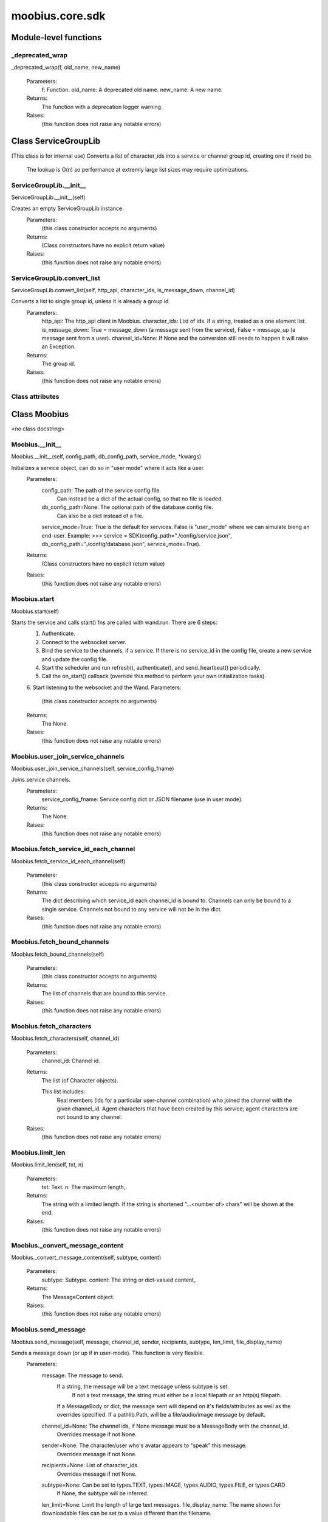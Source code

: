 .. _moobius_core_sdk:

###################################################################################
moobius.core.sdk
###################################################################################

******************************
Module-level functions
******************************

.. _moobius.core.sdk._deprecated_wrap:

_deprecated_wrap
---------------------------------------------------------------------------------------------------------------------
_deprecated_wrap(f, old_name, new_name)



  Parameters:
    f: Function.
    old_name: A deprecated old name.
    new_name: A new name.
  Returns:
    The function with a deprecation logger warning.
  Raises:
    (this function does not raise any notable errors)


************************************
Class ServiceGroupLib
************************************

(This class is for internal use)
Converts a list of character_ids into a service or channel group id, creating one if need be.
   The lookup is O(n) so performance at extremly large list sizes may require optimizations.

.. _moobius.core.sdk.ServiceGroupLib.__init__:

ServiceGroupLib.__init__
---------------------------------------------------------------------------------------------------------------------
ServiceGroupLib.__init__(self)


Creates an empty ServiceGroupLib instance.
  Parameters:
    (this class constructor accepts no arguments)
  Returns:
    (Class constructors have no explicit return value)
  Raises:
    (this function does not raise any notable errors)


.. _moobius.core.sdk.ServiceGroupLib.convert_list:

ServiceGroupLib.convert_list
---------------------------------------------------------------------------------------------------------------------
ServiceGroupLib.convert_list(self, http_api, character_ids, is_message_down, channel_id)


Converts a list to single group id, unless it is already a group id.
  Parameters:
    http_api: The http_api client in Moobius.
    character_ids: List of ids. If a string, treated as a one element list.
    is_message_down: True = message_down (a message sent from the service), False = message_up (a message sent from a user).
    channel_id=None: If None and the conversion still needs to happen it will raise an Exception.
  Returns:
    The group id.
  Raises:
    (this function does not raise any notable errors)


Class attributes
--------------------



************************************
Class Moobius
************************************

<no class docstring>

.. _moobius.core.sdk.Moobius.__init__:

Moobius.__init__
---------------------------------------------------------------------------------------------------------------------
Moobius.__init__(self, config_path, db_config_path, service_mode, \*kwargs)


Initializes a service object, can do so in "user mode" where it acts like a user.
  Parameters:
    config_path: The path of the service config file.
        Can instead be a dict of the actual config, so that no file is loaded.
    db_config_path=None: The optional path of the database config file.
        Can also be a dict instead of a file.
    service_mode=True: True is the default for services. False is "user_mode" where we can simulate bieng an end-user.
    Example: >>> service = SDK(config_path="./config/service.json", db_config_path="./config/database.json", service_mode=True).
  Returns:
    (Class constructors have no explicit return value)
  Raises:
    (this function does not raise any notable errors)


.. _moobius.core.sdk.Moobius.start:

Moobius.start
---------------------------------------------------------------------------------------------------------------------
Moobius.start(self)


Starts the service and calls start() fns are called with wand.run. There are 6 steps:
  1. Authenticate.
  2. Connect to the websocket server.
  3. Bind the service to the channels, if a service. If there is no service_id in the config file, create a new service and update the config file.
  4. Start the scheduler and run refresh(), authenticate(), and send_heartbeat() periodically.
  5. Call the on_start() callback (override this method to perform your own initialization tasks).
  6. Start listening to the websocket and the Wand.
  Parameters:
    (this class constructor accepts no arguments)
  Returns:
    The None.
  Raises:
    (this function does not raise any notable errors)


.. _moobius.core.sdk.Moobius.user_join_service_channels:

Moobius.user_join_service_channels
---------------------------------------------------------------------------------------------------------------------
Moobius.user_join_service_channels(self, service_config_fname)


Joins service channels.
  Parameters:
    service_config_fname: Service config dict or JSON filename (use in user mode).
  Returns:
    The None.
  Raises:
    (this function does not raise any notable errors)


.. _moobius.core.sdk.Moobius.fetch_service_id_each_channel:

Moobius.fetch_service_id_each_channel
---------------------------------------------------------------------------------------------------------------------
Moobius.fetch_service_id_each_channel(self)



  Parameters:
    (this class constructor accepts no arguments)
  Returns:
    The  dict describing which service_id each channel_id is bound to. 
    Channels can only be bound to a single service.
    Channels not bound to any service will not be in the dict.
  Raises:
    (this function does not raise any notable errors)


.. _moobius.core.sdk.Moobius.fetch_bound_channels:

Moobius.fetch_bound_channels
---------------------------------------------------------------------------------------------------------------------
Moobius.fetch_bound_channels(self)



  Parameters:
    (this class constructor accepts no arguments)
  Returns:
    The  list of channels that are bound to this service.
  Raises:
    (this function does not raise any notable errors)


.. _moobius.core.sdk.Moobius.fetch_characters:

Moobius.fetch_characters
---------------------------------------------------------------------------------------------------------------------
Moobius.fetch_characters(self, channel_id)



  Parameters:
    channel_id: Channel id.
  Returns:
    The  list (of Character objects).
    
    This list includes:
      Real members (ids for a particular user-channel combination) who joined the channel with the given channel_id.
      Agent characters that have been created by this service; agent characters are not bound to any channel.
  Raises:
    (this function does not raise any notable errors)


.. _moobius.core.sdk.Moobius.limit_len:

Moobius.limit_len
---------------------------------------------------------------------------------------------------------------------
Moobius.limit_len(self, txt, n)



  Parameters:
    txt: Text.
    n: The maximum length,.
  Returns:
    The  string with a limited length.
    If the string is shortened "...<number of> chars" will be shown at the end.
  Raises:
    (this function does not raise any notable errors)


.. _moobius.core.sdk.Moobius._convert_message_content:

Moobius._convert_message_content
---------------------------------------------------------------------------------------------------------------------
Moobius._convert_message_content(self, subtype, content)



  Parameters:
    subtype: Subtype.
    content: The string or dict-valued content,.
  Returns:
    The  MessageContent object.
  Raises:
    (this function does not raise any notable errors)


.. _moobius.core.sdk.Moobius.send_message:

Moobius.send_message
---------------------------------------------------------------------------------------------------------------------
Moobius.send_message(self, message, channel_id, sender, recipients, subtype, len_limit, file_display_name)


Sends a message down (or up if in user-mode). This function is very flexible.
  Parameters:
    message: The message to send.
        If a string, the message will be a text message unless subtype is set.
          If not a text message, the string must either be a local filepath or an http(s) filepath.
        If a MessageBody or dict, the message sent will depend on it's fields/attributes as well as the overrides specified.
        If a pathlib.Path, will be a file/audio/image message by default.
    channel_id=None: The channel ids, if None message must be a MessageBody with the channel_id.
        Overrides message if not None.
    sender=None: The character/user who's avatar appears to "speak" this message.
        Overrides message if not None.
    recipients=None: List of character_ids.
        Overrides message if not None.
    subtype=None: Can be set to types.TEXT, types.IMAGE, types.AUDIO, types.FILE, or types.CARD
        If None, the subtype will be inferred.
    len_limit=None: Limit the length of large text messages.
    file_display_name: The name shown for downloadable files can be set to a value different than the filename.
        Sets the subtype to "types.FILE" if subtype is not specified.
  Returns:
    The None.
  Raises:
    (this function does not raise any notable errors)


.. _moobius.core.sdk.Moobius.send:

Moobius.send
---------------------------------------------------------------------------------------------------------------------
Moobius.send(self, payload_type, payload_body)


Sends any kind of payload to the websocket. Example payload types:
  message_down, update, update_characters, update_channel_info, update_canvas, update_buttons, update_style, and heartbeat.
Rarely used except internally, but provides the most flexibility for those special occasions.
  Parameters:
    payload_type (str): The type of the payload.
    payload_body (dict or str): The body of the payload.
        Strings will be converted into a Payload object.
  Returns:
    The None.
  Raises:
    (this function does not raise any notable errors)


.. _moobius.core.sdk.Moobius.create_channel:

Moobius.create_channel
---------------------------------------------------------------------------------------------------------------------
Moobius.create_channel(self, channel_name, channel_desc, bind)


Creates a channel.
By default bind is True, which means the service connects itself to the channel.
  Parameters:
    channel_name: Channel name.
    channel_desc: The channel description.
    bind: Whether to bind to the new channel.
  Returns:
    The channel id.
  Raises:
    (this function does not raise any notable errors)


.. _moobius.core.sdk.Moobius.send_canvas:

Moobius.send_canvas
---------------------------------------------------------------------------------------------------------------------
Moobius.send_canvas(self, canvas_items, channel_id, recipients)


Updates the canvas.
  Parameters:
    canvas_items: List of CanvasItems (which have text and/or images).
    channel_id: A channel_id.
    recipients: The recipients.
  Returns:
    The message.
  Raises:
    (this function does not raise any notable errors)


.. _moobius.core.sdk.Moobius.send_heartbeat:

Moobius.send_heartbeat
---------------------------------------------------------------------------------------------------------------------
Moobius.send_heartbeat(self)


Sends a heartbeat to the server.
  Parameters:
    (this class constructor accepts no arguments)
  Returns:
    The None.
  Raises:
    (this function does not raise any notable errors)


.. _moobius.core.sdk.Moobius._update_rec:

Moobius._update_rec
---------------------------------------------------------------------------------------------------------------------
Moobius._update_rec(self, recipients, is_m_down, channel_id)


Use this function in the in the "recipients" fields of the websocket.
Converts lists into group_id strings, creating a group if need be, when.
  Parameters:
    recipients: Recipients.
    is_m_down: True if a message down.
    channel_id: The channel_id.
  Returns:
    The converted list.
  Raises:
    (this function does not raise any notable errors)


.. _moobius.core.sdk.Moobius.refresh_authentication:

Moobius.refresh_authentication
---------------------------------------------------------------------------------------------------------------------
Moobius.refresh_authentication(self)

Calls self.http_api.refresh.
Doc for the called function:

Refreshes the access token,.
  Parameters:
    (this class constructor accepts no arguments)
  Returns:
    The it.
  Raises:
    (this function does not raise any notable errors)


.. _moobius.core.sdk.Moobius.authenticate:

Moobius.authenticate
---------------------------------------------------------------------------------------------------------------------
Moobius.authenticate(self)

Calls self.http_api.authenticate.
Doc for the called function:

Authenticates using self.username andself.password. Needs to be called before any other API calls.
  Parameters:
    (this class constructor accepts no arguments)
  Returns:
    (the access token, the refresh token).
    Raises an Exception if doesn't receive a valid response.
    Like most GET and POST functions it will raise any errors thrown by the http API.
  Raises:
    (this function does not raise any notable errors)


.. _moobius.core.sdk.Moobius.sign_up:

Moobius.sign_up
---------------------------------------------------------------------------------------------------------------------
Moobius.sign_up(self)

Calls self.http_api.sign_up.
Doc for the called function:

Signs up.
  Parameters:
    (this class constructor accepts no arguments)
  Returns:
    (the access token, the refresh token).
  Raises:
    (this function does not raise any notable errors)


.. _moobius.core.sdk.Moobius.sign_out:

Moobius.sign_out
---------------------------------------------------------------------------------------------------------------------
Moobius.sign_out(self)

Calls self.http_api.sign_out.
Doc for the called function:

Signs out using the access token obtained from signing in.
  Parameters:
    (this class constructor accepts no arguments)
  Returns:
    The None.
  Raises:
    (this function does not raise any notable errors)


.. _moobius.core.sdk.Moobius.update_current_user:

Moobius.update_current_user
---------------------------------------------------------------------------------------------------------------------
Moobius.update_current_user(self, avatar, description, name)

Calls self.http_api.update_current_user.
Doc for the called function:

Updates the user info. Used by user mode.
  Parameters:
    avatar: Link to image or local filepath to upload.
    description: Of the user.
    name: The name that shows in chat.
  Returns:
    The None.
  Raises:
    (this function does not raise any notable errors)


.. _moobius.core.sdk.Moobius.update_agent:

Moobius.update_agent
---------------------------------------------------------------------------------------------------------------------
Moobius.update_agent(self, agent_id, avatar, description, name)

Calls self.http_api.update_agent using self.client_id.
Doc for the called function:

Updates the characters name, avatar, etc for a FAKE user, for real users use update_current_user.
  Parameters:
    service_id (str): Which service holds the user.
    character_id (str): Who to update. Can also be a Character object. Cannot be a list.
    avatar (str): A link to user's image or a local filepath to upload.
    description (str): The description of user.
    name (str): The name that will show in chat.
  Returns:
    The Data about the user as a dict.
  Raises:
    (this function does not raise any notable errors)


.. _moobius.core.sdk.Moobius.update_channel:

Moobius.update_channel
---------------------------------------------------------------------------------------------------------------------
Moobius.update_channel(self, channel_id, channel_name, channel_desc)

Calls self.http_api.update_channel.
Doc for the called function:

Updates a channel group.
  Parameters:
    channel_id (str): The id of the group leader?.
    group_name (str): What to call it.
    members (list): A list of character_id strings that will be inside the group.
  Returns:
    The None.
  Raises:
    (this function does not raise any notable errors)


.. _moobius.core.sdk.Moobius.bind_service_to_channel:

Moobius.bind_service_to_channel
---------------------------------------------------------------------------------------------------------------------
Moobius.bind_service_to_channel(self, channel_id)

Calls self.http_api.bind_service_to_channel
Doc for the called function:

Binds a service to a channel.
This function is unusual in that it.
  Parameters:
    service_id: Service.
    channel_id: Channel IDs.
  Returns:
    Whether it was sucessful rather than raising errors if it fails.
  Raises:
    (this function does not raise any notable errors)


.. _moobius.core.sdk.Moobius.unbind_service_from_channel:

Moobius.unbind_service_from_channel
---------------------------------------------------------------------------------------------------------------------
Moobius.unbind_service_from_channel(self, channel_id)

Calls self.http_api.unbind_service_from_channel
Doc for the called function:

Unbinds a service to a channel.
  Parameters:
    service_id: Service.
    channel_id: Channel IDs.
  Returns:
    The None.
  Raises:
    (this function does not raise any notable errors)


.. _moobius.core.sdk.Moobius.create_agent:

Moobius.create_agent
---------------------------------------------------------------------------------------------------------------------
Moobius.create_agent(self, name, avatar, description)

Calls self.http_api.create_agent using self.create_agent.
Doc for the called function:

Creates a character with a given name, avatar, and description.
The created user will be bound to the given service.
  Parameters:
    service_id (str): The service_id/client_id.
    name (str): The name of the user.
    avatar (str): The image URL of the user's picture OR a local file path.
    description (str): The description of the user.
  Returns:
    The  Character object representing the created user.
  Raises:
    (this function does not raise any notable errors)


.. _moobius.core.sdk.Moobius.fetch_popular_channels:

Moobius.fetch_popular_channels
---------------------------------------------------------------------------------------------------------------------
Moobius.fetch_popular_channels(self)

Calls self.http_api.fetch_popular_channels.
Doc for the called function:

Fetches the popular channels,.
  Parameters:
    (this class constructor accepts no arguments)
  Returns:
    The  list of channel_id strings.
  Raises:
    (this function does not raise any notable errors)


.. _moobius.core.sdk.Moobius.fetch_channel_list:

Moobius.fetch_channel_list
---------------------------------------------------------------------------------------------------------------------
Moobius.fetch_channel_list(self)

Calls self.http_api.fetch_channel_list.
Doc for the called function:

Fetches all? channels,.
  Parameters:
    (this class constructor accepts no arguments)
  Returns:
    The  list of channel_id strings.
  Raises:
    (this function does not raise any notable errors)


.. _moobius.core.sdk.Moobius.fetch_member_ids:

Moobius.fetch_member_ids
---------------------------------------------------------------------------------------------------------------------
Moobius.fetch_member_ids(self, channel_id, raise_empty_list_err)

Calls self.http_api.fetch_member_ids using self.client_id.
Doc for the called function:

Fetches the member ids of a channel which coorespond to real users.
  Parameters:
    channel_id (str): The channel ID.
    service_id (str): The service/client/user ID.
    raise_empty_list_err=False: Raises an Exception if the list is empty.
  Returns:
    The  list of character_id strings.
  Raises:
    An Exception (empty list) if raise_empty_list_err is True and the list is empty.


.. _moobius.core.sdk.Moobius.fetch_character_profile:

Moobius.fetch_character_profile
---------------------------------------------------------------------------------------------------------------------
Moobius.fetch_character_profile(self, character_id)

Calls self.http_api.fetch_character_profile
Doc for the called function:


  Parameters:
    character_id: String-valued (or list-valued) character_id.
  Returns:
    The  Character object (or list therof),
    It works for both member_ids and agent_ids.
  Raises:
    (this function does not raise any notable errors)


.. _moobius.core.sdk.Moobius.fetch_service_id_list:

Moobius.fetch_service_id_list
---------------------------------------------------------------------------------------------------------------------
Moobius.fetch_service_id_list(self)

Calls self.http_api.fetch_service_id_list
Doc for the called function:


  Parameters:
    (this class constructor accepts no arguments)
  Returns:
    The  list of service_id strings of the user.
  Raises:
    (this function does not raise any notable errors)


.. _moobius.core.sdk.Moobius.fetch_agents:

Moobius.fetch_agents
---------------------------------------------------------------------------------------------------------------------
Moobius.fetch_agents(self)

Calls self.http_api.fetch_agents using self.client_id.
Doc for the called function:


  Parameters:
    service_id: Service ID.
  Returns:
    The  list of non-user Character objects bound to this service.
  Raises:
    (this function does not raise any notable errors)


.. _moobius.core.sdk.Moobius.fetch_message_history:

Moobius.fetch_message_history
---------------------------------------------------------------------------------------------------------------------
Moobius.fetch_message_history(self, channel_id, limit, before)

Calls self.http_api.fetch_message_history.
Doc for the called function:

Returns the message chat history.
  Parameters:
    channel_id (str): Channel with the messages inside of it.
    limit=64: Max number of messages to return (messages further back in time, if any, will not be returned).
    before="null": Only return messages older than this.
  Returns:
    The  list of dicts.
  Raises:
    (this function does not raise any notable errors)


.. _moobius.core.sdk.Moobius.upload:

Moobius.upload
---------------------------------------------------------------------------------------------------------------------
Moobius.upload(self, filepath)

Calls self.http_api.upload. Note that uploads happen automatically for any function that accepts a filepath/url when given a local path.
Doc for the called function:

Uploads the file at local path file_path to the Moobius server. Automatically calculates the upload URL and upload fields.
  Parameters:
    file_path: File_path.
  Returns:
    The uploaded URL. Raises an Exception if the upload fails.
  Raises:
    (this function does not raise any notable errors)


.. _moobius.core.sdk.Moobius.download:

Moobius.download
---------------------------------------------------------------------------------------------------------------------
Moobius.download(self, source, full_path, auto_dir, overwrite, bytes, headers)

Calls self.http_api.download.
Doc for the called function:

Downloads a file from a url or other source to a local filename, automatically creating dirs if need be.
  Parameters:
    url: The url to download the file from.
    full_path=None: The filepath to download to.
        None will create a file based on the timestamp + random numbers.
        If no extension is specified, will infer the extension from the url if one exists.
    auto_dir=None: If no full_path is specified, a folder must be choosen.
        Defaults to './downloads'.
    overwrite=None: Allow overwriting pre-existing files. If False, will raise an Exception on name collision.
    bytes=None: If True, will return bytes instead of saving a file.
    headers=None: Optional headers. Use these for downloads that require auth.
        Can set to "self" to use the same auth headers that this instance is using.
  Returns:
    The bytes if bytes=True.
  Raises:
    (this function does not raise any notable errors)


.. _moobius.core.sdk.Moobius.create_channel_group:

Moobius.create_channel_group
---------------------------------------------------------------------------------------------------------------------
Moobius.create_channel_group(self, channel_id, group_name, members)

Calls self.http_api.create_channel_group.
Doc for the called function:

Creates a channel group.
  Parameters:
    channel_id (str): The id of the group leader?.
    group_name (str): What to call it.
    characters (list): A list of channel_id strings that will be inside the group.
  Returns:
    The group_id string.
  Raises:
    (this function does not raise any notable errors)


.. _moobius.core.sdk.Moobius.create_service_group:

Moobius.create_service_group
---------------------------------------------------------------------------------------------------------------------
Moobius.create_service_group(self, group_id, members)

Calls self.http_api.create_service_group.
Doc for the called function:

Creates a group containing the list of characters_ids and returns this Group object.
This group can then be used in send_message_down payloads.
  Parameters:
    group_name (str): What to call it.
    character_ids (list): A list of character_id strings or Characters that will be inside the group.
  Returns:
    The  Group object.
  Raises:
    (this function does not raise any notable errors)


.. _moobius.core.sdk.Moobius.character_ids_of_channel_group:

Moobius.character_ids_of_channel_group
---------------------------------------------------------------------------------------------------------------------
Moobius.character_ids_of_channel_group(self, sender_id, channel_id, group_id)

Calls self.http_api.character_ids_of_channel_group
Doc for the called function:

Gets a list of character ids belonging to a channel group.
Websocket payloads contain these channel_groups which are shorthand for a list of characters.
  Parameters:
    sender_id: The message's sender.
    channel_id: The message specified that it was sent in this channel.
    group_id: The messages recipients.
  Returns:
    The character_id list.
  Raises:
    (this function does not raise any notable errors)


.. _moobius.core.sdk.Moobius.character_ids_of_service_group:

Moobius.character_ids_of_service_group
---------------------------------------------------------------------------------------------------------------------
Moobius.character_ids_of_service_group(self, group_id)

Calls self.http_api.character_ids_of_service_group
Doc for the called function:


  Parameters:
    group_id: Group_id.
  Returns:
    The  list of character ids belonging to a service group.
    Note that the 'recipients' in 'on message up' might be None:
      To avoid requiring checks for None this function will return an empty list given Falsey inputs or Falsey string literals.
  Raises:
    (this function does not raise any notable errors)


.. _moobius.core.sdk.Moobius.update_channel_group:

Moobius.update_channel_group
---------------------------------------------------------------------------------------------------------------------
Moobius.update_channel_group(self, channel_id, group_id, members)

Calls self.http_api.update_channel_group.
Doc for the called function:

Updates a channel group.
  Parameters:
    channel_id (str): The id of the group leader?.
    group_name (str): What to call it.
    members (list): A list of character_id strings that will be inside the group.
  Returns:
    The None.
  Raises:
    (this function does not raise any notable errors)


.. _moobius.core.sdk.Moobius.update_temp_channel_group:

Moobius.update_temp_channel_group
---------------------------------------------------------------------------------------------------------------------
Moobius.update_temp_channel_group(self, channel_id, members)

Calls self.http_api.update_temp_channel_group.
Doc for the called function:

Updates a channel TEMP group.
  Parameters:
    channel_id (str): The id of the group leader?.
    members (list): A list of character_id strings that will be inside the group.
  Returns:
    The None.
  Raises:
    (this function does not raise any notable errors)


.. _moobius.core.sdk.Moobius.fetch_channel_temp_group:

Moobius.fetch_channel_temp_group
---------------------------------------------------------------------------------------------------------------------
Moobius.fetch_channel_temp_group(self, channel_id)

Calls self.http_api.fetch_channel_temp_group.
Doc for the called function:

Like fetch_channel_group_list but for TEMP groups..
  Parameters:
    channel_id: Channel_id.
    service_id: Service_id,.
  Returns:
    The list of groups.
  Raises:
    (this function does not raise any notable errors)


.. _moobius.core.sdk.Moobius.fetch_channel_group_list:

Moobius.fetch_channel_group_list
---------------------------------------------------------------------------------------------------------------------
Moobius.fetch_channel_group_list(self, channel_id)

Calls self.http_api.fetch_target_group.
Doc for the called function:

Not yet implemented!
Fetches info about the group.
  Parameters:
    user_id (str), channel_id (str): Why needed?.
    group_id (str): Which group to fetch.
  Returns:
    The data-dict data.
  Raises:
    (this function does not raise any notable errors)


.. _moobius.core.sdk.Moobius.fetch_user_from_group:

Moobius.fetch_user_from_group
---------------------------------------------------------------------------------------------------------------------
Moobius.fetch_user_from_group(self, user_id, channel_id, group_id)

Calls self.http_api.fetch_user_from_group.
Doc for the called function:

Not yet implemented!
Fetches the user profile of a user from a group.
  Parameters:
    user_id (str): The user ID.
    channel_id (str): The channel ID. (TODO: of what?).
    group_id (str): The group ID.
  Returns:
    The user profile Character object.
  Raises:
    (this function does not raise any notable errors)


.. _moobius.core.sdk.Moobius.fetch_target_group:

Moobius.fetch_target_group
---------------------------------------------------------------------------------------------------------------------
Moobius.fetch_target_group(self, user_id, channel_id, group_id)

Calls self.http_api.fetch_target_group.
Doc for the called function:

Not yet implemented!
Fetches info about the group.
  Parameters:
    user_id (str), channel_id (str): Why needed?.
    group_id (str): Which group to fetch.
  Returns:
    The data-dict data.
  Raises:
    (this function does not raise any notable errors)


.. _moobius.core.sdk.Moobius.send_user_login:

Moobius.send_user_login
---------------------------------------------------------------------------------------------------------------------
Moobius.send_user_login(self)

Calls self.ws_client.user_login using self.http_api.access_token; Use for user mode.
Doc for the called function:

Logs-in a user.
Every 2h AWS will force-disconnect, so it is a good idea to send this on connect.
  Parameters:
    access_token: Used in the user_login message that is sent.
        This is the access token from http_api_wrapper.
    dry_run=False: Don't acually send anything if True.
  Returns:
    The message as a dict.
  Raises:
    (this function does not raise any notable errors)


.. _moobius.core.sdk.Moobius.send_service_login:

Moobius.send_service_login
---------------------------------------------------------------------------------------------------------------------
Moobius.send_service_login(self)

Calls self.ws_client.service_login using self.client_id and self.http_api.access_token.
Doc for the called function:

Logs in. Much like the HTTP api, this needs to be sent before any other messages.
  Parameters:
    service_id (str): The client_id of a Moobius service object, which is the ID of the running service.
        Used in almost every function.
    access_token (str): 
    TODO: This is the access token from http_api_wrapper; for clean code decouple access_token here!.
    dry_run=False: Don't acually send anything (must functions offer a dry-run option).
  Returns:
    The message as a dict.
  Raises:
    (this function does not raise any notable errors)


.. _moobius.core.sdk.Moobius.send_update:

Moobius.send_update
---------------------------------------------------------------------------------------------------------------------
Moobius.send_update(self, data, target_client_id)

Calls self.ws_client.update
Doc for the called function:

A generic update function that is rarely used.
  Parameters:
    service_id (str): As always.
    target_client_id (str): The target client id (TODO: not currently used).
    data (dict): The content of the update.
    dry_run=False: Don't acually send anything if True.
  Returns:
    The message as a dict.
  Raises:
    (this function does not raise any notable errors)


.. _moobius.core.sdk.Moobius.send_characters:

Moobius.send_characters
---------------------------------------------------------------------------------------------------------------------
Moobius.send_characters(self, character_ids, channel_id, recipients)

Calls self.ws_client.update_character_list using self.client_id. Converts recipients to a group_id if a list.
Doc for the called function:

Updates the characters that the recipients see.
  Parameters:
    characters (str): The group id to represent the characters who are updated.
    service_id (str): As always.
    channel_id (str): The channel id.
    recipients (str): The group id to send to.
    dry_run=False: If True don't acually send the message (messages are sent in thier JSON-strin format).
  Returns:
    The message as a dict.
  Raises:
    (this function does not raise any notable errors)


.. _moobius.core.sdk.Moobius.send_channel_info:

Moobius.send_channel_info
---------------------------------------------------------------------------------------------------------------------
Moobius.send_channel_info(self, channel_info, channel_id)

Calls self.ws_client.update_channel_info using self.client_id.
Doc for the called function:

Updates the channel name, description, etc for a given channel.
  Parameters:
    channel_info (ChannelInfo or dict): The data of the update.
    service_id (str): As always.
    channel_id (str): The channel id.
    dry_run=False: Don't acually send anything if True.
  Returns:
    The message as a dict.
    
    Example:
      >>> ws_client.update_channel_info("service_id", "channel_id", {"name": "new_channel_name"}).
  Raises:
    (this function does not raise any notable errors)


.. _moobius.core.sdk.Moobius.send_buttons:

Moobius.send_buttons
---------------------------------------------------------------------------------------------------------------------
Moobius.send_buttons(self, buttons, channel_id, recipients)

Calls self.ws_client.update_buttons using self.client_id. Converts recipients to a group_id if a list.
Doc for the called function:

Updates the buttons that the recipients see.
  Parameters:
    buttons (list of Buttons): The buttons list to be updated.
    service_id (str): As always.
    channel_id (str): The channel id.
    recipients (str): The group id to send to.
    dry_run=False: Don't acually send anything if True.
  Returns:
    The message as a dict.
    
    Example:
      >>> continue_button =
      >>>   {"button_name": "Continue Playing", "button_id": "play",
      >>>    "button_name": "Continue Playing", "new_window": False,
      >>>    "arguments": []}
      >>> ws_client.update_buttons("service_id", "channel_id", [continue_button], ["user1", "user2"]).
  Raises:
    (this function does not raise any notable errors)


.. _moobius.core.sdk.Moobius.send_menu:

Moobius.send_menu
---------------------------------------------------------------------------------------------------------------------
Moobius.send_menu(self, menu_items, channel_id, recipients)

Calls self.ws_client.update_menu using self.client_id. Converts recipients to a group_id if a list.
Doc for the called function:

Updates the right-click menu that the recipients can open on various messages.
  Parameters:
    menu_items (list): List of MenuItem dataclasses.
    service_id (str): As always.
    channel_id (str): The channel id.
  Returns:
    The message as a dict.
  Raises:
    (this function does not raise any notable errors)


.. _moobius.core.sdk.Moobius.send_style:

Moobius.send_style
---------------------------------------------------------------------------------------------------------------------
Moobius.send_style(self, style_items, channel_id, recipients)

Calls self.ws_client.update_style using self.client_id. Converts recipients to a group_id if a list.
Doc for the called function:

Updates the style (whether the canvas is expanded, other look-and-feel aspects) that the recipients see.
  Parameters:
    style_items (list of dicts or StyleItem objects): The style content to be updated. Dicts are converted into 1-elemnt lists.
    service_id (str): As always.
    channel_id (str): The channel id.
    recipients (str): The group id to send to.
    dry_run=False: Don't acually send anything if True.
  Returns:
    The message as a dict.
    
    Example:
        >>> style_items = [
        >>>   {
        >>>     "widget": "channel",
        >>>     "display": "invisible",
        >>>   },
        >>>   {
        >>>     "widget": "button",
        >>>     "display": "highlight",
        >>>     "button_hook": {
        >>>       "button_id": "button_id",
        >>>       "button_name": "done",
        >>>       "arguments": []
        >>>       },
        >>>     "text": "<h1>Start from here.</h1><p>This is a Button, which most channels have</p>"
        >>>   }]
        >>> ws_client.update_style("service_id", "channel_id", style_items, ["user1", "user2"]).
  Raises:
    (this function does not raise any notable errors)


.. _moobius.core.sdk.Moobius.send_refresh:

Moobius.send_refresh
---------------------------------------------------------------------------------------------------------------------
Moobius.send_refresh(self, channel_id)

Calls self.ws_client.refresh using self.client_id.
Doc for the called function:

Refreshes everything the user can see. The socket will send back messages with the information later.
  Parameters:
    user_id (str): Used in the "action" message that is sent.
    channel_id (str): Used in the body of said message.
    dry_run=False: Don't acually send anything if True.
        These three parameters are common to most fetch messages.
  Returns:
    The message that was sent as a dict.
  Raises:
    (this function does not raise any notable errors)


.. _moobius.core.sdk.Moobius.send_join_channel:

Moobius.send_join_channel
---------------------------------------------------------------------------------------------------------------------
Moobius.send_join_channel(self, channel_id)

Calls self.ws_client.join_channel using self.client_id. Use for user mode.
Doc for the called function:

A user joins the channel with channel_id, unless dry_run is True..
  Parameters:
    user_id: User_id, the channel_id,.
    channel_id: Whether to dry_run.
  Returns:
    The message sent.
  Raises:
    (this function does not raise any notable errors)


.. _moobius.core.sdk.Moobius.send_leave_channel:

Moobius.send_leave_channel
---------------------------------------------------------------------------------------------------------------------
Moobius.send_leave_channel(self, channel_id)

Calls self.ws_client.leave_channel using self.client_id. Used for user mode.
Doc for the called function:

A user leaves the channel with channel_id, unless dry_run is True..
  Parameters:
    user_id: User_id, the channel_id,.
    channel_id: Whether to dry_run.
  Returns:
    The message sent.
  Raises:
    (this function does not raise any notable errors)


.. _moobius.core.sdk.Moobius.send_button_click:

Moobius.send_button_click
---------------------------------------------------------------------------------------------------------------------
Moobius.send_button_click(self, button_id, bottom_button_id, button_args, channel_id)

Calls self.ws_client.send_button_click using self.client_id. Used for user mode.
Doc for the called function:

Sends a button click as a user.
  Parameters:
    button_id: The button's ID.
    bottom_button_id: The bottom button, set to "confirm" if there is no bottom button.
    button_args: What arguments (if any) were selected on the button (use an empty list of there are none).
    channel_id: The id of the channel the user pressed the button in.
    user_id: The ID of the (user mode) service.
    dry_run = False: Don't actually send anything if True.
  Returns:
    The message sent as a dict.
  Raises:
    (this function does not raise any notable errors)


.. _moobius.core.sdk.Moobius.send_menu_item_click:

Moobius.send_menu_item_click
---------------------------------------------------------------------------------------------------------------------
Moobius.send_menu_item_click(self, menu_item_id, bottom_button_id, button_args, the_message, channel_id)

Calls self.ws_client.send_menu_item_click using self.client_id. Used for user mode.
Doc for the called function:

Sends a menu item click as a user.
  Parameters:
    menu_item_id: The menu item's ID.
    bottom_button_id: The bottom button, set to "confirm" if there is no bottom button.
    button_args: What arguments (if any) were selected on the menu item's dialog (use an empty list of there are none).
    the_message: Can be a string-valued message_id, or a full message body. If a full message the subtype and content will be filled in.
    channel_id: The id of the channel the user pressed the button in.
    user_id: The ID of the (user mode) service.
    dry_run = False: Don't actually send anything if True.
  Returns:
    The message sent as a dict.
  Raises:
    (this function does not raise any notable errors)


.. _moobius.core.sdk.Moobius._on_checkin:

Moobius._on_checkin
---------------------------------------------------------------------------------------------------------------------
Moobius._on_checkin(self)


Called as a rate task, used to resync users, etc. Only called after on_start().
  Parameters:
    (this class constructor accepts no arguments)
  Returns:
    The None.
  Raises:
    (this function does not raise any notable errors)


.. _moobius.core.sdk.Moobius.listen_loop:

Moobius.listen_loop
---------------------------------------------------------------------------------------------------------------------
Moobius.listen_loop(self)


Listens to the wand in an infinite loop, polling self.queue (which is an aioprocessing.AioQueue).
This allows the wand to send "spells" (messages) to the services at any time.
  Parameters:
    (this class constructor accepts no arguments)
  Returns:
    The Never.
  Raises:
    (this function does not raise any notable errors)


.. _moobius.core.sdk.Moobius.handle_received_payload:

Moobius.handle_received_payload
---------------------------------------------------------------------------------------------------------------------
Moobius.handle_received_payload(self, payload)


Decodes the received websocket payload JSON and calls the handler based on p['type'],. 
Example methods called:
  on_message_up(), on_action(), on_button_click(), on_copy_client(), on_unknown_payload()

Example use-case:
  >>> self.ws_client = WSClient(ws_server_uri, on_connect=self.send_service_login, handle=self.handle_received_payload).
  Parameters:
    payload: Payload string.
  Returns:
    The None.
  Raises:
    (this function does not raise any notable errors)


.. _moobius.core.sdk.Moobius.on_action:

Moobius.on_action
---------------------------------------------------------------------------------------------------------------------
Moobius.on_action(self, action)


Calls the corresponding method to handle different subtypes of action.
Example methods called:
  on_fetch_characters(), on_fetch_buttons(), on_fetch_canvas(), on_join_channel(), on_leave_channel(), on_fetch_channel_info().
  Parameters:
    action: N Action object from a user.
  Returns:
    The None.
  Raises:
    (this function does not raise any notable errors)


.. _moobius.core.sdk.Moobius.on_update:

Moobius.on_update
---------------------------------------------------------------------------------------------------------------------
Moobius.on_update(self, update)


Dispatches it to one of various callbacks. Use for user mode.
It is recommended to overload the invididual callbacks instead of this function.
  Parameters:
    update: N Update object from the socket.
  Returns:
    The None.
  Raises:
    (this function does not raise any notable errors)


.. _moobius.core.sdk.Moobius.on_start:

Moobius.on_start
---------------------------------------------------------------------------------------------------------------------
Moobius.on_start(self)


Called when the service is initialized.
  Parameters:
    (this class constructor accepts no arguments)
  Returns:
    The None.
  Raises:
    (this function does not raise any notable errors)


.. _moobius.core.sdk.Moobius.do_channel_init:

Moobius.do_channel_init
---------------------------------------------------------------------------------------------------------------------
Moobius.do_channel_init(self, channel_id)


Called once per channel on startup.. 
By default, if self.db_config has been set, a MoobiusStorage is created in self.channel_storages.
  Parameters:
    channel_id: Channel ID.
  Returns:
    The None.
  Raises:
    (this function does not raise any notable errors)


.. _moobius.core.sdk.Moobius.do_channel_sync:

Moobius.do_channel_sync
---------------------------------------------------------------------------------------------------------------------
Moobius.do_channel_sync(self, channel_id)


A "wellness check" which is called on startup, on reconnect, and as a periodic "check-in"..
  Parameters:
    channel_id: Channel ID.
  Returns:
    The None.
  Raises:
    (this function does not raise any notable errors)


.. _moobius.core.sdk.Moobius.on_spell:

Moobius.on_spell
---------------------------------------------------------------------------------------------------------------------
Moobius.on_spell(self, obj)


Called when a "spell" from the wand is received, which can be any object but is often a string..
  Parameters:
    obj: The wand sent this process.
  Returns:
    The None.
  Raises:
    (this function does not raise any notable errors)


.. _moobius.core.sdk.Moobius.on_message_up:

Moobius.on_message_up
---------------------------------------------------------------------------------------------------------------------
Moobius.on_message_up(self, message)


Example MessageBody object:
>>>  moobius.MessageBody(subtype="text", channel_id=<channel id>, content=MessageContent(...), timestamp=1707254706635,
>>>                      recipients=[<user id 1>, <user id 2>], sender=<user id>, message_id=<message-id>,
>>>                      context={'group_id': <group-id>, 'channel_type': 'ccs'}).
  Parameters:
    message: A message from a user.
  Returns:
    The None.
  Raises:
    (this function does not raise any notable errors)


.. _moobius.core.sdk.Moobius.on_fetch_buttons:

Moobius.on_fetch_buttons
---------------------------------------------------------------------------------------------------------------------
Moobius.on_fetch_buttons(self, fetch)


This and other "on_fetch_xyz" functions are commonly overriden to call "send_xyz" with the needed material.
Example Action object:
>>> moobius.Action(subtype="fetch_buttons", channel_id=<channel id>, sender=<user id>, context={}).
  Parameters:
    fetch: The request for the list of buttons from the user.
  Returns:
    The None.
  Raises:
    (this function does not raise any notable errors)


.. _moobius.core.sdk.Moobius.on_fetch_style:

Moobius.on_fetch_style
---------------------------------------------------------------------------------------------------------------------
Moobius.on_fetch_style(self, fetch)


This and other "on_fetch_xyz" functions are commonly overriden to call "send_xyz" with the needed material.
Example Action object:
>>> moobius.Action(subtype="fetch_style", channel_id=<channel id>, sender=<user id>, context={}).
  Parameters:
    fetch: The request for the style from the user.
  Returns:
    The None.
  Raises:
    (this function does not raise any notable errors)


.. _moobius.core.sdk.Moobius.on_fetch_characters:

Moobius.on_fetch_characters
---------------------------------------------------------------------------------------------------------------------
Moobius.on_fetch_characters(self, fetch)


This tells them who they will be able to see and send messages to. 
Example Action object:
>>> moobius.Action(subtype="fetch_characters", channel_id=<channel id>, sender=<user id>, context={}).
  Parameters:
    fetch: The request for the list of characters from the user.
  Returns:
    The None.
  Raises:
    (this function does not raise any notable errors)


.. _moobius.core.sdk.Moobius.on_fetch_canvas:

Moobius.on_fetch_canvas
---------------------------------------------------------------------------------------------------------------------
Moobius.on_fetch_canvas(self, fetch)


Example Action object:
>>> moobius.Action(subtype="fetch_canvas", channel_id=<channel id>, sender=<user id>, context={}).
  Parameters:
    fetch: The request for the canvas from the user.
  Returns:
    The None.
  Raises:
    (this function does not raise any notable errors)


.. _moobius.core.sdk.Moobius.on_fetch_menu:

Moobius.on_fetch_menu
---------------------------------------------------------------------------------------------------------------------
Moobius.on_fetch_menu(self, fetch)


Example Action object:
>>> moobius.Action(subtype="fetch_menu", channel_id=<channel id>, sender=<user id>, context={}).
  Parameters:
    fetch: The request for the context menu from the user.
  Returns:
    The None.
  Raises:
    (this function does not raise any notable errors)


.. _moobius.core.sdk.Moobius.on_fetch_channel_info:

Moobius.on_fetch_channel_info
---------------------------------------------------------------------------------------------------------------------
Moobius.on_fetch_channel_info(self, fetch)


Example Action object:
>>> moobius.Action(subtype="fetch_channel_info", channel_id=<channel id>, sender=<user id>, context={}).
  Parameters:
    fetch: The request for channel's metadata from the user.
  Returns:
    The None.
  Raises:
    (this function does not raise any notable errors)


.. _moobius.core.sdk.Moobius.on_copy_client:

Moobius.on_copy_client
---------------------------------------------------------------------------------------------------------------------
Moobius.on_copy_client(self, copy)


Example Copy object:
>>> moobius.Copy(request_id=<id>, origin_type=message_down, status=True, context={'message': 'Message received'}).
  Parameters:
    copy: A "Copy" request from the user.
  Returns:
    The None.
  Raises:
    (this function does not raise any notable errors)


.. _moobius.core.sdk.Moobius.on_refresh:

Moobius.on_refresh
---------------------------------------------------------------------------------------------------------------------
Moobius.on_refresh(self, refresh)


Example RefreshObject object:
>>> moobius.RefreshBody(channel_id=<channel_id>, context={}).
  Parameters:
    refresh: A "Copy" request from the user.
  Returns:
    The None.
  Raises:
    (this function does not raise any notable errors)


.. _moobius.core.sdk.Moobius.on_join_channel:

Moobius.on_join_channel
---------------------------------------------------------------------------------------------------------------------
Moobius.on_join_channel(self, action)


This callback happens when the user joins a channel.. 
Commonly used to inform everyone about this new user and update everyone's character list.
Example Action object:
>>> moobius.Action(subtype="join_channel", channel_id=<channel id>, sender=<user id>, context={}).
  Parameters:
    action: N Action object.
  Returns:
    The None.
  Raises:
    (this function does not raise any notable errors)


.. _moobius.core.sdk.Moobius.on_leave_channel:

Moobius.on_leave_channel
---------------------------------------------------------------------------------------------------------------------
Moobius.on_leave_channel(self, action)


Called when the user leaves a channel.. 
Commonly used to update everyone's character list.
Example Action object:
>>> moobius.Action(subtype="leave_channel", channel_id=<channel id>, sender=<user id>, context={}).
  Parameters:
    action: N Action object.
  Returns:
    The None.
  Raises:
    (this function does not raise any notable errors)


.. _moobius.core.sdk.Moobius.on_button_click:

Moobius.on_button_click
---------------------------------------------------------------------------------------------------------------------
Moobius.on_button_click(self, action)


Handles a button click from a user.. 
Example ButtonClick object:
>>> moobius.ButtonClick(button_id="the_big_red_button", channel_id=<channel id>, sender=<user id>, components=[], context={}).
  Parameters:
    action: User's ButtonClick.
  Returns:
    The None.
  Raises:
    (this function does not raise any notable errors)


.. _moobius.core.sdk.Moobius.on_menu_item_click:

Moobius.on_menu_item_click
---------------------------------------------------------------------------------------------------------------------
Moobius.on_menu_item_click(self, action)


Handles a context menu right click from a user.. 
Example MenuItemClick object:
>>> MenuItemClick(item_id=1, message_id=<id>, message_subtypes=text, message_content={'text': 'Click on this message.'}, channel_id=<channel_id>, context={}, recipients=[]).
  Parameters:
    action: User's MenuItemClick.
  Returns:
    The None.
  Raises:
    (this function does not raise any notable errors)


.. _moobius.core.sdk.Moobius.on_unknown_payload:

Moobius.on_unknown_payload
---------------------------------------------------------------------------------------------------------------------
Moobius.on_unknown_payload(self, payload)


A catch-all for handling unknown Payloads..
  Parameters:
    payload: Payload that has not been recognized by the other handlers.
  Returns:
    The None.
  Raises:
    (this function does not raise any notable errors)


.. _moobius.core.sdk.Moobius.on_message_down:

Moobius.on_message_down
---------------------------------------------------------------------------------------------------------------------
Moobius.on_message_down(self, message)


Callback when the user recieves a message..
Use for user mode.
  Parameters:
    message: Service's MessageBody.
  Returns:
    The None.
  Raises:
    (this function does not raise any notable errors)


.. _moobius.core.sdk.Moobius.on_update_characters:

Moobius.on_update_characters
---------------------------------------------------------------------------------------------------------------------
Moobius.on_update_characters(self, update)


Callback when the user recieves the character list.. One of the multiple update callbacks. 
Use for user mode.
  Parameters:
    update: Service's Update.
  Returns:
    The None.
  Raises:
    (this function does not raise any notable errors)


.. _moobius.core.sdk.Moobius.on_update_channel_info:

Moobius.on_update_channel_info
---------------------------------------------------------------------------------------------------------------------
Moobius.on_update_channel_info(self, update)


Callback when the user recieves the channel info.. One of the multiple update callbacks. 
Use for user mode.
  Parameters:
    update: Service's Update.
  Returns:
    The None.
  Raises:
    (this function does not raise any notable errors)


.. _moobius.core.sdk.Moobius.on_update_canvas:

Moobius.on_update_canvas
---------------------------------------------------------------------------------------------------------------------
Moobius.on_update_canvas(self, update)


Callback when the user recieves the canvas content.. One of the multiple update callbacks. 
Use for user mode.
  Parameters:
    update: Service's Update.
  Returns:
    The None.
  Raises:
    (this function does not raise any notable errors)


.. _moobius.core.sdk.Moobius.on_update_buttons:

Moobius.on_update_buttons
---------------------------------------------------------------------------------------------------------------------
Moobius.on_update_buttons(self, update)


Callback when the user recieves the buttons.. One of the multiple update callbacks. 
Use for user mode.
  Parameters:
    update: Service's Update.
  Returns:
    The None.
  Raises:
    (this function does not raise any notable errors)


.. _moobius.core.sdk.Moobius.on_update_style:

Moobius.on_update_style
---------------------------------------------------------------------------------------------------------------------
Moobius.on_update_style(self, update)


Callback when the user recieves the style info (look and feel).. One of the multiple update callbacks. 
Use for user mode.
  Parameters:
    update: Service's Update.
  Returns:
    The None.
  Raises:
    (this function does not raise any notable errors)


.. _moobius.core.sdk.Moobius.on_update_menu:

Moobius.on_update_menu
---------------------------------------------------------------------------------------------------------------------
Moobius.on_update_menu(self, update)


Callback when the user recieves the context menu info.. One of the multiple update callbacks. 
Use for user mode.
  Parameters:
    update: Service's Update.
  Returns:
    The None.
  Raises:
    (this function does not raise any notable errors)


.. _moobius.core.sdk.Moobius.__str__:

Moobius.__str__
---------------------------------------------------------------------------------------------------------------------
Moobius.__str__(self)


The string output function for debugging.
  Parameters:
    (this class constructor accepts no arguments)
  Returns:
    The  easy-to-read string summary.
  Raises:
    (this function does not raise any notable errors)


.. _moobius.core.sdk.Moobius.__repr__:

Moobius.__repr__
---------------------------------------------------------------------------------------------------------------------
Moobius.__repr__(self)


The string output function for debugging.
  Parameters:
    (this class constructor accepts no arguments)
  Returns:
    The  easy-to-read string summary.
  Raises:
    (this function does not raise any notable errors)


Class attributes
--------------------


